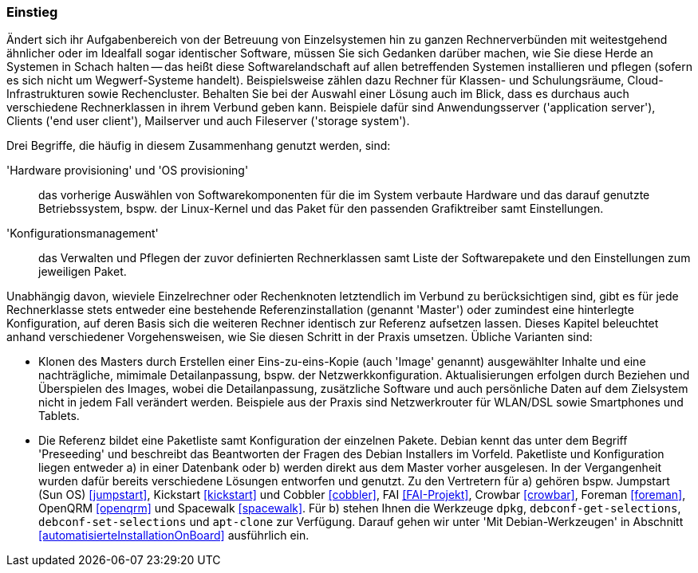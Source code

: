 // Datei: ./praxis/automatisierte-installation/einstieg.adoc

// Baustelle: Rohtext

=== Einstieg ===

// Stichworte für den Index
(((cobbler)))
(((FAI)))
(((Hardware provisioning)))
(((jumpstart)))
(((kickstart)))
(((Konfigurationsmanagement)))
(((OS provisioning)))
(((Preseeding)))
(((Provisioning)))
(((Provisioning, Betriebssystem)))
(((Provisioning, Hardware)))
(((Provisioning, Rechnerklasse)))

Ändert sich ihr Aufgabenbereich von der Betreuung von Einzelsystemen hin zu
ganzen Rechnerverbünden mit weitestgehend ähnlicher oder im Idealfall sogar
identischer Software, müssen Sie sich Gedanken darüber machen, wie Sie diese 
Herde an Systemen in Schach halten -- das heißt diese Softwarelandschaft auf
allen betreffenden Systemen installieren und pflegen (sofern es sich nicht 
um Wegwerf-Systeme handelt). Beispielsweise zählen dazu Rechner für Klassen- 
und Schulungsräume, Cloud-Infrastrukturen sowie Rechencluster. Behalten Sie 
bei der Auswahl einer Lösung auch im Blick, dass es durchaus auch 
verschiedene Rechnerklassen in ihrem Verbund geben kann. Beispiele dafür 
sind Anwendungsserver ('application server'), Clients ('end user client'), 
Mailserver und auch Fileserver ('storage system'). 

Drei Begriffe, die häufig in diesem Zusammenhang genutzt werden, sind: 

'Hardware provisioning' und 'OS provisioning' :: das vorherige Auswählen von 
Softwarekomponenten für die im System verbaute Hardware und das darauf 
genutzte Betriebssystem, bspw. der Linux-Kernel und das Paket für den 
passenden Grafiktreiber samt Einstellungen.

'Konfigurationsmanagement' :: das Verwalten und Pflegen der zuvor definierten 
Rechnerklassen samt Liste der Softwarepakete und den Einstellungen zum 
jeweiligen Paket.

Unabhängig davon, wieviele Einzelrechner oder Rechenknoten letztendlich im 
Verbund zu berücksichtigen sind, gibt es für jede Rechnerklasse stets entweder 
eine bestehende Referenzinstallation (genannt 'Master') oder zumindest eine 
hinterlegte Konfiguration, auf deren Basis sich die weiteren Rechner identisch 
zur Referenz aufsetzen lassen. Dieses Kapitel beleuchtet anhand verschiedener 
Vorgehensweisen, wie Sie diesen Schritt in der Praxis umsetzen. Übliche 
Varianten sind:

* Klonen des Masters durch Erstellen einer Eins-zu-eins-Kopie (auch 'Image' 
genannt) ausgewählter Inhalte und eine nachträgliche, mimimale Detailanpassung, 
bspw. der Netzwerkkonfiguration. Aktualisierungen erfolgen durch Beziehen und 
Überspielen des Images, wobei die Detailanpassung, zusätzliche Software und 
auch persönliche Daten auf dem Zielsystem nicht in jedem Fall verändert werden. 
Beispiele aus der Praxis sind Netzwerkrouter für WLAN/DSL sowie Smartphones 
und Tablets.

* Die Referenz bildet eine Paketliste samt Konfiguration der einzelnen Pakete.
Debian kennt das unter dem Begriff 'Preseeding' und beschreibt das Beantworten 
der Fragen des Debian Installers im Vorfeld. Paketliste und Konfiguration 
liegen entweder a) in einer Datenbank oder b) werden direkt aus dem Master 
vorher ausgelesen. In der Vergangenheit wurden dafür bereits verschiedene 
Lösungen entworfen und genutzt. Zu den Vertretern für a) gehören bspw. 
Jumpstart (Sun OS) <<jumpstart>>, Kickstart <<kickstart>> und Cobbler 
<<cobbler>>, FAI <<FAI-Projekt>>, Crowbar <<crowbar>>, Foreman <<foreman>>, 
OpenQRM <<openqrm>> und Spacewalk <<spacewalk>>. Für b) stehen Ihnen die 
Werkzeuge `dpkg`, `debconf-get-selections`, `debconf-set-selections` und 
`apt-clone` zur Verfügung. Darauf gehen wir unter 'Mit Debian-Werkzeugen'
in Abschnitt <<automatisierteInstallationOnBoard>> ausführlich ein.

// Datei (Ende): ./praxis/automatisierte-installation/einstieg.adoc

